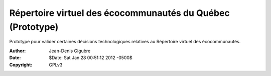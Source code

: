 ===========================================================
Répertoire virtuel des écocommunautés du Québec (Prototype)
===========================================================

Prototype pour valider certaines décisions technologiques
relatives au Répertoire virtuel des écocommunautés.

:Author: Jean-Denis Giguère
:Date: $Date: Sat Jan 28 00:51:12 2012 -0500$
:Copyright: GPLv3

